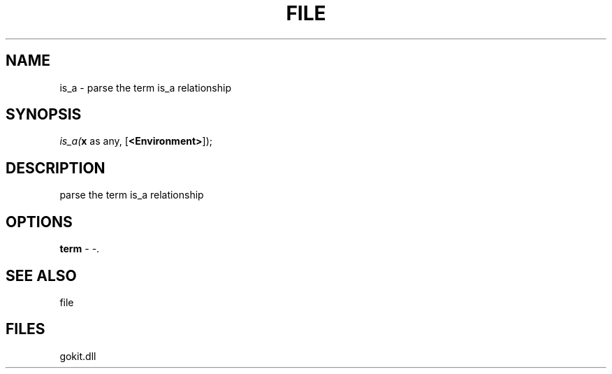 .\" man page create by R# package system.
.TH FILE 1 2000-Jan "is_a" "is_a"
.SH NAME
is_a \- parse the term is_a relationship
.SH SYNOPSIS
\fIis_a(\fBx\fR as any, 
[\fB<Environment>\fR]);\fR
.SH DESCRIPTION
.PP
parse the term is_a relationship
.PP
.SH OPTIONS
.PP
\fBterm\fB \fR\- -. 
.PP
.SH SEE ALSO
file
.SH FILES
.PP
gokit.dll
.PP
